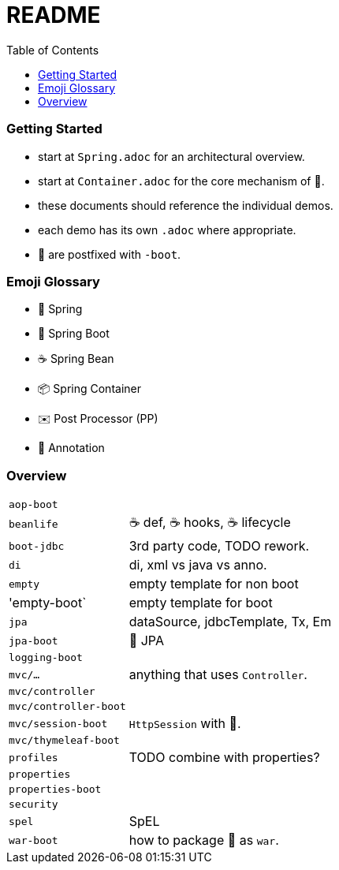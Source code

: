 = README
:toc:

=== Getting Started

* start at `Spring.adoc` for an architectural overview.
* start at `Container.adoc` for the core mechanism of 🌱.
* these documents should reference the individual demos.
* each demo has its own `.adoc` where appropriate.

* 👢 are postfixed with `-boot`.

=== Emoji Glossary

* 🌱 Spring
* 👢 Spring Boot
* ☕ Spring Bean
* 📦 Spring Container
* ✉️ Post Processor (PP)
* 🔖 Annotation

=== Overview

[cols="1,3"]
|===
|`aop-boot`|
|`beanlife` | ☕ def, ☕ hooks, ☕ lifecycle
|`boot-jdbc` | 3rd party code, TODO rework.
|`di` | di, xml vs java vs anno.
|`empty`| empty template for non boot
|'empty-boot`| empty template for boot
|`jpa`| dataSource, jdbcTemplate, Tx, Em
|`jpa-boot` | 🌱 JPA
|`logging-boot`|
|`mvc/...`| anything that uses `Controller`.
|`mvc/controller`|
|`mvc/controller-boot`|
|`mvc/session-boot`| `HttpSession` with 👢.
|`mvc/thymeleaf-boot`|
|`profiles`| TODO combine with properties?
|`properties`|
|`properties-boot`|
|`security`|
|`spel`| SpEL
|`war-boot`| how to package 👢 as `war`.
|===
